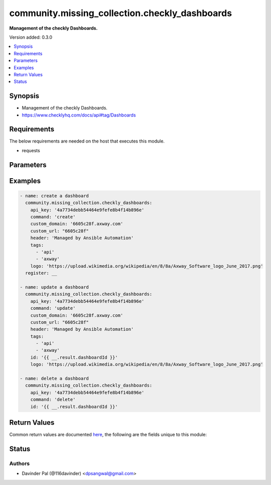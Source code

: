 .. _community.missing_collection.checkly_dashboards_module:


***********************************************
community.missing_collection.checkly_dashboards
***********************************************

**Management of the checkly Dashboards.**


Version added: 0.3.0

.. contents::
   :local:
   :depth: 1


Synopsis
--------
- Management of the checkly Dashboards.
- https://www.checklyhq.com/docs/api#tag/Dashboards



Requirements
------------
The below requirements are needed on the host that executes this module.

- requests


Parameters
----------

.. raw:: html

    <table  border=0 cellpadding=0 class="documentation-table">
        <tr>
            <th colspan="1">Parameter</th>
            <th>Choices/<font color="blue">Defaults</font></th>
            <th width="100%">Comments</th>
        </tr>
            <tr>
                <td colspan="1">
                    <div class="ansibleOptionAnchor" id="parameter-"></div>
                    <b>api_key</b>
                    <a class="ansibleOptionLink" href="#parameter-" title="Permalink to this option"></a>
                    <div style="font-size: small">
                        <span style="color: purple">string</span>
                         / <span style="color: red">required</span>
                    </div>
                </td>
                <td>
                </td>
                <td>
                        <div>api key for checkly.</div>
                </td>
            </tr>
            <tr>
                <td colspan="1">
                    <div class="ansibleOptionAnchor" id="parameter-"></div>
                    <b>command</b>
                    <a class="ansibleOptionLink" href="#parameter-" title="Permalink to this option"></a>
                    <div style="font-size: small">
                        <span style="color: purple">string</span>
                    </div>
                </td>
                <td>
                        <ul style="margin: 0; padding: 0"><b>Choices:</b>
                                    <li><div style="color: blue"><b>create</b>&nbsp;&larr;</div></li>
                                    <li>update</li>
                                    <li>delete</li>
                        </ul>
                </td>
                <td>
                        <div>type of operation on dashboards.</div>
                </td>
            </tr>
            <tr>
                <td colspan="1">
                    <div class="ansibleOptionAnchor" id="parameter-"></div>
                    <b>custom_domain</b>
                    <a class="ansibleOptionLink" href="#parameter-" title="Permalink to this option"></a>
                    <div style="font-size: small">
                        <span style="color: purple">string</span>
                    </div>
                </td>
                <td>
                </td>
                <td>
                        <div>A custom user domain, e.g. &quot;status.example.com&quot;.</div>
                        <div>See the docs on updating your DNS and SSL usage.</div>
                </td>
            </tr>
            <tr>
                <td colspan="1">
                    <div class="ansibleOptionAnchor" id="parameter-"></div>
                    <b>custom_url</b>
                    <a class="ansibleOptionLink" href="#parameter-" title="Permalink to this option"></a>
                    <div style="font-size: small">
                        <span style="color: purple">string</span>
                    </div>
                </td>
                <td>
                </td>
                <td>
                        <div>A subdomain name under &quot;checklyhq.com&quot;.</div>
                        <div>Needs to be unique across all users.</div>
                </td>
            </tr>
            <tr>
                <td colspan="1">
                    <div class="ansibleOptionAnchor" id="parameter-"></div>
                    <b>header</b>
                    <a class="ansibleOptionLink" href="#parameter-" title="Permalink to this option"></a>
                    <div style="font-size: small">
                        <span style="color: purple">string</span>
                    </div>
                </td>
                <td>
                        <b>Default:</b><br/><div style="color: blue">"Managed by Ansible Automation"</div>
                </td>
                <td>
                        <div>A piece of text displayed at the top of your dashboard.</div>
                </td>
            </tr>
            <tr>
                <td colspan="1">
                    <div class="ansibleOptionAnchor" id="parameter-"></div>
                    <b>hide_tags</b>
                    <a class="ansibleOptionLink" href="#parameter-" title="Permalink to this option"></a>
                    <div style="font-size: small">
                        <span style="color: purple">boolean</span>
                    </div>
                </td>
                <td>
                        <ul style="margin: 0; padding: 0"><b>Choices:</b>
                                    <li><div style="color: blue"><b>no</b>&nbsp;&larr;</div></li>
                                    <li>yes</li>
                        </ul>
                </td>
                <td>
                        <div>Show or hide the tags on the dashboard.</div>
                </td>
            </tr>
            <tr>
                <td colspan="1">
                    <div class="ansibleOptionAnchor" id="parameter-"></div>
                    <b>id</b>
                    <a class="ansibleOptionLink" href="#parameter-" title="Permalink to this option"></a>
                    <div style="font-size: small">
                        <span style="color: purple">string</span>
                    </div>
                </td>
                <td>
                </td>
                <td>
                        <div>id of dashboard.</div>
                        <div>required only for <em>delete</em> and <em>update</em>.</div>
                </td>
            </tr>
            <tr>
                <td colspan="1">
                    <div class="ansibleOptionAnchor" id="parameter-"></div>
                    <b>logo</b>
                    <a class="ansibleOptionLink" href="#parameter-" title="Permalink to this option"></a>
                    <div style="font-size: small">
                        <span style="color: purple">string</span>
                    </div>
                </td>
                <td>
                </td>
                <td>
                        <div>A URL pointing to an image file.</div>
                        <div>example <em>https://upload.wikimedia.org/wikipedia/en/8/8a/Axway_Software_logo_June_2017.png</em></div>
                </td>
            </tr>
            <tr>
                <td colspan="1">
                    <div class="ansibleOptionAnchor" id="parameter-"></div>
                    <b>paginate</b>
                    <a class="ansibleOptionLink" href="#parameter-" title="Permalink to this option"></a>
                    <div style="font-size: small">
                        <span style="color: purple">boolean</span>
                    </div>
                </td>
                <td>
                        <ul style="margin: 0; padding: 0"><b>Choices:</b>
                                    <li>no</li>
                                    <li><div style="color: blue"><b>yes</b>&nbsp;&larr;</div></li>
                        </ul>
                </td>
                <td>
                        <div>Determines of pagination is on or off.</div>
                </td>
            </tr>
            <tr>
                <td colspan="1">
                    <div class="ansibleOptionAnchor" id="parameter-"></div>
                    <b>pagination_rate</b>
                    <a class="ansibleOptionLink" href="#parameter-" title="Permalink to this option"></a>
                    <div style="font-size: small">
                        <span style="color: purple">integer</span>
                    </div>
                </td>
                <td>
                        <ul style="margin: 0; padding: 0"><b>Choices:</b>
                                    <li>30</li>
                                    <li><div style="color: blue"><b>60</b>&nbsp;&larr;</div></li>
                                    <li>300</li>
                        </ul>
                </td>
                <td>
                        <div>How often to trigger pagination in seconds.</div>
                </td>
            </tr>
            <tr>
                <td colspan="1">
                    <div class="ansibleOptionAnchor" id="parameter-"></div>
                    <b>refresh_rate</b>
                    <a class="ansibleOptionLink" href="#parameter-" title="Permalink to this option"></a>
                    <div style="font-size: small">
                        <span style="color: purple">integer</span>
                    </div>
                </td>
                <td>
                        <ul style="margin: 0; padding: 0"><b>Choices:</b>
                                    <li><div style="color: blue"><b>60</b>&nbsp;&larr;</div></li>
                                    <li>300</li>
                                    <li>600</li>
                        </ul>
                </td>
                <td>
                        <div>How often to refresh the dashboard in seconds.</div>
                </td>
            </tr>
            <tr>
                <td colspan="1">
                    <div class="ansibleOptionAnchor" id="parameter-"></div>
                    <b>tags</b>
                    <a class="ansibleOptionLink" href="#parameter-" title="Permalink to this option"></a>
                    <div style="font-size: small">
                        <span style="color: purple">list</span>
                    </div>
                </td>
                <td>
                        <b>Default:</b><br/><div style="color: blue">[]</div>
                </td>
                <td>
                        <div>A list of one or more tags that filter which checks to display on the dashboard.</div>
                </td>
            </tr>
            <tr>
                <td colspan="1">
                    <div class="ansibleOptionAnchor" id="parameter-"></div>
                    <b>url</b>
                    <a class="ansibleOptionLink" href="#parameter-" title="Permalink to this option"></a>
                    <div style="font-size: small">
                        <span style="color: purple">string</span>
                    </div>
                </td>
                <td>
                        <b>Default:</b><br/><div style="color: blue">"https://api.checklyhq.com/v1/dashboards/"</div>
                </td>
                <td>
                        <div>checkly api.</div>
                </td>
            </tr>
            <tr>
                <td colspan="1">
                    <div class="ansibleOptionAnchor" id="parameter-"></div>
                    <b>width</b>
                    <a class="ansibleOptionLink" href="#parameter-" title="Permalink to this option"></a>
                    <div style="font-size: small">
                        <span style="color: purple">string</span>
                    </div>
                </td>
                <td>
                        <ul style="margin: 0; padding: 0"><b>Choices:</b>
                                    <li><div style="color: blue"><b>FULL</b>&nbsp;&larr;</div></li>
                                    <li>960PX</li>
                        </ul>
                </td>
                <td>
                        <div>Determines whether to use the full screen or focus in the center.</div>
                </td>
            </tr>
    </table>
    <br/>




Examples
--------

.. code-block:: yaml

    - name: create a dashboard
      community.missing_collection.checkly_dashboards:
        api_key: '4a7734debb54464e9fefe8b4f14b896e'
        command: 'create'
        custom_domain: '6605c28f.axway.com'
        custom_url: "6605c28f"
        header: 'Managed by Ansible Automation'
        tags:
          - 'api'
          - 'axway'
        logo: 'https://upload.wikimedia.org/wikipedia/en/8/8a/Axway_Software_logo_June_2017.png'
      register: __

    - name: update a dashboard
      community.missing_collection.checkly_dashboards:
        api_key: '4a7734debb54464e9fefe8b4f14b896e'
        command: 'update'
        custom_domain: '6605c28f.axway.com'
        custom_url: "6605c28f"
        header: 'Managed by Ansible Automation'
        tags:
          - 'api'
          - 'axway'
        id: '{{ __.result.dashboardId }}'
        logo: 'https://upload.wikimedia.org/wikipedia/en/8/8a/Axway_Software_logo_June_2017.png'

    - name: delete a dashboard
      community.missing_collection.checkly_dashboards:
        api_key: '4a7734debb54464e9fefe8b4f14b896e'
        command: 'delete'
        id: '{{ __.result.dashboardId }}'



Return Values
-------------
Common return values are documented `here <https://docs.ansible.com/ansible/latest/reference_appendices/common_return_values.html#common-return-values>`_, the following are the fields unique to this module:

.. raw:: html

    <table border=0 cellpadding=0 class="documentation-table">
        <tr>
            <th colspan="1">Key</th>
            <th>Returned</th>
            <th width="100%">Description</th>
        </tr>
            <tr>
                <td colspan="1">
                    <div class="ansibleOptionAnchor" id="return-"></div>
                    <b>result</b>
                    <a class="ansibleOptionLink" href="#return-" title="Permalink to this return value"></a>
                    <div style="font-size: small">
                      <span style="color: purple">dictionary</span>
                    </div>
                </td>
                <td>when command is <em>create</em>/<em>update</em> and success.</td>
                <td>
                            <div>result of checkly api.</div>
                    <br/>
                        <div style="font-size: smaller"><b>Sample:</b></div>
                        <div style="font-size: smaller; color: blue; word-wrap: break-word; word-break: break-all;">{&#x27;customUrl&#x27;: &#x27;string&#x27;, &#x27;customDomain&#x27;: &#x27;string&#x27;, &#x27;logo&#x27;: &#x27;string&#x27;, &#x27;header&#x27;: &#x27;string&#x27;, &#x27;width&#x27;: &#x27;FULL&#x27;, &#x27;refreshRate&#x27;: 60, &#x27;paginate&#x27;: True, &#x27;paginationRate&#x27;: 30, &#x27;tags&#x27;: [], &#x27;hideTags&#x27;: False, &#x27;dashboardId&#x27;: &#x27;string&#x27;}</div>
                </td>
            </tr>
    </table>
    <br/><br/>


Status
------


Authors
~~~~~~~

- Davinder Pal (@116davinder) <dpsangwal@gmail.com>
